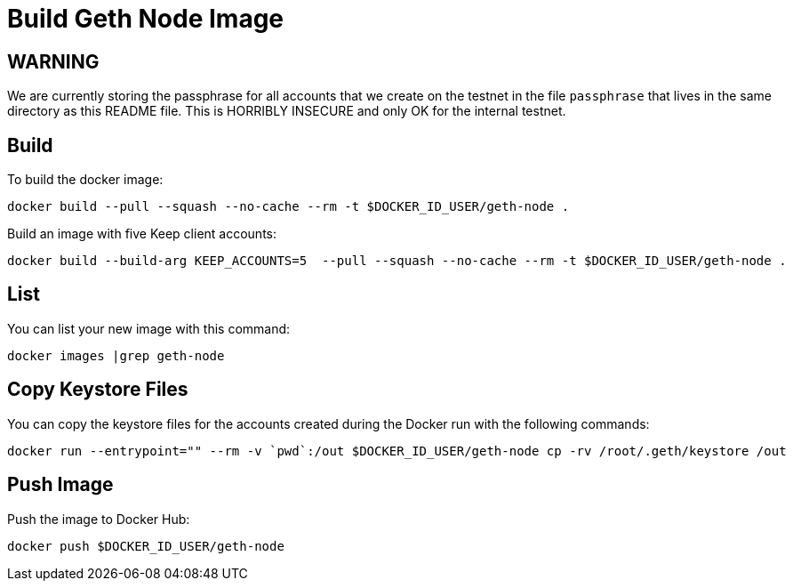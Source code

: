 = Build Geth Node Image

== WARNING ==

We are currently storing the passphrase for all accounts that we create on
the testnet in the file `passphrase` that lives in the same directory as this
README file. This is HORRIBLY INSECURE and only OK for the internal testnet.

== Build
To build the docker image:
```
docker build --pull --squash --no-cache --rm -t $DOCKER_ID_USER/geth-node .
```

Build an image with five Keep client accounts:
```
docker build --build-arg KEEP_ACCOUNTS=5  --pull --squash --no-cache --rm -t $DOCKER_ID_USER/geth-node .
```

== List
You can list your new image with this command:
```
docker images |grep geth-node
```

== Copy Keystore Files
You can copy the keystore files for the accounts created during the Docker run
with the following commands:
```
docker run --entrypoint="" --rm -v `pwd`:/out $DOCKER_ID_USER/geth-node cp -rv /root/.geth/keystore /out
```

== Push Image
Push the image to Docker Hub:
```
docker push $DOCKER_ID_USER/geth-node
```
